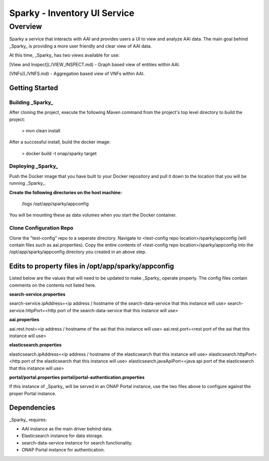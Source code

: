 .. This work is licensed under a Creative Commons Attribution 4.0 International License.

Sparky - Inventory UI Service
==============================


***************
Overview
***************
Sparky a service that interacts with AAI and provides users a UI to view and analyze AAI data. The main goal behind _Sparky_ is providing a more user friendly and clear view of AAI data.

At this time, _Sparky_ has two views available for use:

[View and Inspect](./VIEW_INSPECT.md) - Graph based view of entities within AAI.

[VNFs](./VNFS.md) - Aggregation based view of VNFs within AAI.


===============
Getting Started
===============


Building _Sparky_
-----------------
After cloning the project, execute the following Maven command from the project's top level directory to build the project:

    > mvn clean install

After a successful install, build the docker image:

    > docker build -t onap/sparky target

Deploying _Sparky_
------------------

Push the Docker image that you have built to your Docker repository and pull it down to the location that you will be running _Sparky_.

**Create the following directories on the host machine:**

    /logs
    /opt/app/sparky/appconfig

You will be mounting these as data volumes when you start the Docker container.

Clone Configuration Repo
------------------------

Clone the "test-config" repo to a seperate directory.
Navigate to <test-config repo location>/sparky/appconfig (will contain files such as aai.properties).
Copy the entire contents of <test-config repo location>/sparky/appconfig into the /opt/app/sparky/appconfig directory you created in an above step.

====================================================
Edits to property files in /opt/app/sparky/appconfig
====================================================

Listed below are the values that will need to be updated to make _Sparky_ operate properly. The config files contain comments on the contents not listed here.

**search-service.properties**

search-service.ipAddress=<ip address / hostname of the search-data-service that this instance will use>
search-service.httpPort=<http port of the search-data-service that this instance will use>

**aai.properties**

aai.rest.host=<ip address / hostname of the aai that this instance will use>
aai.rest.port=<rest port of the aai that this instance will use>

**elasticsearch.properties**

elasticsearch.ipAddress=<ip address / hostname of the elasticsearch that this instance will use>
elasticsearch.httpPort=<http port of the elasticsearch that this instance will use>
elasticsearch.javaApiPort=<java api port of the elasticsearch that this instance will use>

**portal/portal.properties**
**portal/portal-authentication.properties**

If this instance of _Sparky_ will be served in an ONAP Portal instance, use the two files above to configure against the proper Portal instance.

============
Dependencies
============
_Sparky_ requires:

- AAI instance as the main driver behind data.
- Elasticsearch instance for data storage.
- search-data-service instance for search functionality.
- ONAP Portal instance for authentication.
